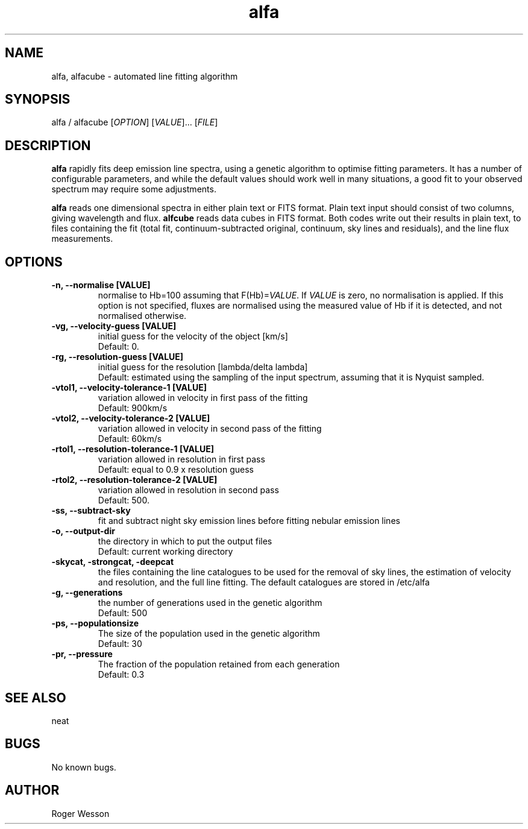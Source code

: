 .\" Manpage for neat.
.TH alfa 1 "12 Dec 2015" "1.0" "alfa man page"
.SH NAME
alfa, alfacube \- automated line fitting algorithm
.SH SYNOPSIS
alfa / alfacube [\fIOPTION\fR] [\fIVALUE\fR]... [\fIFILE\fR]
.SH DESCRIPTION
\fBalfa\fR rapidly fits deep emission line spectra, using a genetic algorithm to optimise fitting parameters.  It has a number of configurable parameters, and while the default values should work well in many situations, a good fit to your observed spectrum may require some adjustments.

\fBalfa\fR reads one dimensional spectra in either plain text or FITS format.  Plain text input should consist of two columns, giving wavelength and flux.  \fBalfcube\fR reads data cubes in FITS format.  Both codes write out their results in plain text, to files containing the fit (total fit, continuum-subtracted original, continuum, sky lines and residuals), and the line flux measurements.
.SH OPTIONS
.TP
.B \-n, \-\-normalise [VALUE]
  normalise to Hb=100 assuming that F(Hb)=\fIVALUE\fR.  If \fIVALUE\fR is zero, no normalisation is applied.  If this option is not specified, fluxes are normalised using the measured value of Hb if it is detected, and not normalised otherwise.
.TP
.B \-vg, \-\-velocity\-guess [VALUE]
  initial guess for the velocity of the object [km/s]
  Default: 0.
.TP
.B \-rg, \-\-resolution\-guess [VALUE]
  initial guess for the resolution [lambda/delta lambda]
  Default: estimated using the sampling of the input spectrum, assuming that it is Nyquist sampled.
.TP
.B \-vtol1, \-\-velocity\-tolerance\-1 [VALUE]
  variation allowed in velocity in first pass of the fitting
  Default: 900km/s
.TP
.B \-vtol2, \-\-velocity\-tolerance\-2 [VALUE]
  variation allowed in velocity in second pass of the fitting
  Default: 60km/s
.TP
.B \-rtol1, \-\-resolution\-tolerance\-1 [VALUE]
  variation allowed in resolution in first pass
  Default: equal to 0.9 x resolution guess
.TP
.B \-rtol2, \-\-resolution\-tolerance\-2 [VALUE]
  variation allowed in resolution in second pass
  Default: 500.
.TP
.B \-ss, \-\-subtract\-sky
  fit and subtract night sky emission lines before fitting nebular emission lines
.TP
.B \-o, \-\-output\-dir
  the directory in which to put the output files
  Default: current working directory
.TP
.B \-skycat, \-strongcat, \-deepcat
  the files containing the line catalogues to be used for the removal of sky lines, the estimation of velocity and resolution, and the full line fitting.  The default catalogues are stored in /etc/alfa
.TP
.B \-g, \-\-generations
  the number of generations used in the genetic algorithm
  Default: 500
.TP
.B \-ps, \-\-populationsize
  The size of the population used in the genetic algorithm
  Default: 30
.TP
.B \-pr, \-\-pressure
  The fraction of the population retained from each generation
  Default: 0.3
.SH SEE ALSO
neat
.SH BUGS
No known bugs.
.SH AUTHOR
Roger Wesson
